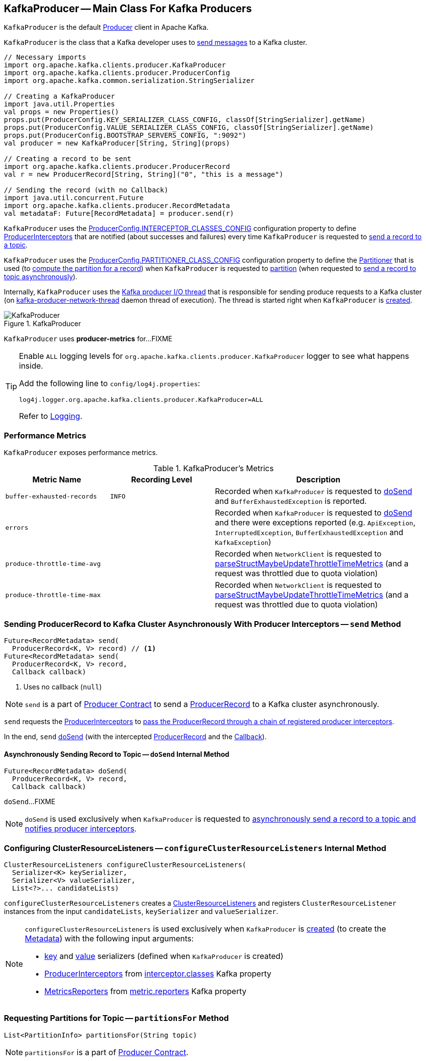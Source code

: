 == [[KafkaProducer]] KafkaProducer -- Main Class For Kafka Producers

`KafkaProducer` is the default <<kafka-producer-Producer.adoc#, Producer>> client in Apache Kafka.

`KafkaProducer` is the class that a Kafka developer uses to <<send, send messages>> to a Kafka cluster.

[source, scala]
----
// Necessary imports
import org.apache.kafka.clients.producer.KafkaProducer
import org.apache.kafka.clients.producer.ProducerConfig
import org.apache.kafka.common.serialization.StringSerializer

// Creating a KafkaProducer
import java.util.Properties
val props = new Properties()
props.put(ProducerConfig.KEY_SERIALIZER_CLASS_CONFIG, classOf[StringSerializer].getName)
props.put(ProducerConfig.VALUE_SERIALIZER_CLASS_CONFIG, classOf[StringSerializer].getName)
props.put(ProducerConfig.BOOTSTRAP_SERVERS_CONFIG, ":9092")
val producer = new KafkaProducer[String, String](props)

// Creating a record to be sent
import org.apache.kafka.clients.producer.ProducerRecord
val r = new ProducerRecord[String, String]("0", "this is a message")

// Sending the record (with no Callback)
import java.util.concurrent.Future
import org.apache.kafka.clients.producer.RecordMetadata
val metadataF: Future[RecordMetadata] = producer.send(r)
----

`KafkaProducer` uses the <<kafka-producer-ProducerConfig.adoc#INTERCEPTOR_CLASSES_CONFIG, ProducerConfig.INTERCEPTOR_CLASSES_CONFIG>> configuration property to define <<interceptors, ProducerInterceptors>> that are notified (about successes and failures) every time `KafkaProducer` is requested to <<send, send a record to a topic>>.

`KafkaProducer` uses the <<kafka-producer-ProducerConfig.adoc#PARTITIONER_CLASS_CONFIG, ProducerConfig.PARTITIONER_CLASS_CONFIG>> configuration property to define the <<partitioner, Partitioner>> that is used (to <<kafka-producer-Partitioner.adoc#partition, compute the partition for a record>>) when `KafkaProducer` is requested to <<partition, partition>> (when requested to <<doSend, send a record to topic asynchronously>>).

Internally, `KafkaProducer` uses the <<sender, Kafka producer I/O thread>> that is responsible for sending produce requests to a Kafka cluster (on <<ioThread, kafka-producer-network-thread>> daemon thread of execution). The thread is started right when `KafkaProducer` is <<creating-instance, created>>.

.KafkaProducer
image::images/KafkaProducer.png[align="center"]

[[PRODUCER_METRIC_GROUP_NAME]]
`KafkaProducer` uses *producer-metrics* for...FIXME

[[logging]]
[TIP]
====
Enable `ALL` logging levels for `org.apache.kafka.clients.producer.KafkaProducer` logger to see what happens inside.

Add the following line to `config/log4j.properties`:

```
log4j.logger.org.apache.kafka.clients.producer.KafkaProducer=ALL
```

Refer to <<kafka-logging.adoc#, Logging>>.
====

=== [[metrics]] Performance Metrics

`KafkaProducer` exposes performance metrics.

.KafkaProducer's Metrics
[cols="1m,1m,2",options="header",width="100%"]
|===
| Metric Name
| Recording Level
| Description

| buffer-exhausted-records
| INFO
| [[buffer-exhausted-records]] Recorded when `KafkaProducer` is requested to <<doSend, doSend>> and `BufferExhaustedException` is reported.

| errors
|
| [[errors]] Recorded when `KafkaProducer` is requested to <<doSend, doSend>> and there were exceptions reported (e.g. `ApiException`, `InterruptedException`, `BufferExhaustedException` and `KafkaException`)

| produce-throttle-time-avg
|
| [[produce-throttle-time-avg]] Recorded when `NetworkClient` is requested to <<kafka-clients-NetworkClient.adoc#parseStructMaybeUpdateThrottleTimeMetrics, parseStructMaybeUpdateThrottleTimeMetrics>> (and a request was throttled due to quota violation)

| produce-throttle-time-max
|
| [[produce-throttle-time-max]] Recorded when `NetworkClient` is requested to <<kafka-clients-NetworkClient.adoc#parseStructMaybeUpdateThrottleTimeMetrics, parseStructMaybeUpdateThrottleTimeMetrics>> (and a request was throttled due to quota violation)
|===

=== [[send]] Sending ProducerRecord to Kafka Cluster Asynchronously With Producer Interceptors -- `send` Method

[source, java]
----
Future<RecordMetadata> send(
  ProducerRecord<K, V> record) // <1>
Future<RecordMetadata> send(
  ProducerRecord<K, V> record,
  Callback callback)
----
<1> Uses no callback (`null`)

NOTE: `send` is a part of <<kafka-producer-Producer.adoc#send, Producer Contract>> to send a <<kafka-ProducerRecord.adoc#, ProducerRecord>> to a Kafka cluster asynchronously.

`send` requests the <<interceptors, ProducerInterceptors>> to <<kafka-producer-internals-ProducerInterceptors.adoc#onSend, pass the ProducerRecord through a chain of registered producer interceptors>>.

In the end, `send` <<doSend, doSend>> (with the intercepted <<kafka-ProducerRecord.adoc#, ProducerRecord>> and the <<kafka-producer-Callback.adoc#, Callback>>).

==== [[doSend]] Asynchronously Sending Record to Topic -- `doSend` Internal Method

[source, java]
----
Future<RecordMetadata> doSend(
  ProducerRecord<K, V> record,
  Callback callback)
----

`doSend`...FIXME

NOTE: `doSend` is used exclusively when `KafkaProducer` is requested to <<send, asynchronously send a record to a topic and notifies producer interceptors>>.

=== [[configureClusterResourceListeners]] Configuring ClusterResourceListeners -- `configureClusterResourceListeners` Internal Method

[source, java]
----
ClusterResourceListeners configureClusterResourceListeners(
  Serializer<K> keySerializer,
  Serializer<V> valueSerializer,
  List<?>... candidateLists)
----

`configureClusterResourceListeners` creates a link:kafka-ClusterResourceListener.adoc#ClusterResourceListeners[ClusterResourceListeners] and registers `ClusterResourceListener` instances from the input `candidateLists`, `keySerializer` and `valueSerializer`.

[NOTE]
====
`configureClusterResourceListeners` is used exclusively when `KafkaProducer` is <<creating-instance, created>> (to create the <<metadata, Metadata>>) with the following input arguments:

* <<keySerializer, key>> and <<valueSerializer, value>> serializers (defined when `KafkaProducer` is created)

* link:kafka-ProducerInterceptor.adoc[ProducerInterceptors] from link:kafka-properties.adoc#interceptor.classes[interceptor.classes] Kafka property

* link:kafka-MetricsReporter.adoc[MetricsReporters] from link:kafka-properties.adoc#metric_reporters[metric.reporters] Kafka property
====

=== [[partitionsFor]] Requesting Partitions for Topic -- `partitionsFor` Method

[source, java]
----
List<PartitionInfo> partitionsFor(String topic)
----

NOTE: `partitionsFor` is a part of link:kafka-producer-Producer.adoc#partitionsFor[Producer Contract].

`partitionsFor` <<waitOnMetadata, waits on cluster metadata>> for the input `topic` and <<maxBlockTimeMs, max.block.ms>> time. Once retrieved, `partitionsFor` requests `Cluster` for the link:kafka-common-Cluster.adoc#partitionsForTopic[partitions].

=== [[waitOnMetadata]] Waiting for Cluster Metadata (with Partitions for Topic) -- `waitOnMetadata` Internal Recursive Method

[source, java]
----
ClusterAndWaitTime waitOnMetadata(
  String topic,
  Integer partition,
  long maxWaitMs) throws InterruptedException
----

`waitOnMetadata` link:kafka-clients-Metadata.adoc#add[adds] the input `topic` to <<metadata, Metadata>>.

`waitOnMetadata` first checks if the available cluster metadata could be current enough.

`waitOnMetadata` requests <<metadata, Metadata>> for the link:kafka-clients-Metadata.adoc#fetch[current cluster information] and then requests the cluster for the link:kafka-common-Cluster.adoc#partitionCountForTopic[number of partitions] of the input `topic`.

If the cluster metadata is not current enough (i.e. the number of partitions is unavailable or the `partition` is above the current count), `waitOnMetadata` prints out the following TRACE message to the logs:

```
Requesting metadata update for topic [topic].
```

`waitOnMetadata` requests <<metadata, Metadata>> for link:kafka-clients-Metadata.adoc#requestUpdate[update] and requests <<sender, Sender>> to link:kafka-producer-internals-Sender.adoc#wakeup[wake up].

`waitOnMetadata` then requests <<metadata, Metadata>> to link:kafka-clients-Metadata.adoc#awaitUpdate[wait for a metadata update] and then <<metadata, Metadata>> for the link:kafka-clients-Metadata.adoc#fetch[current cluster information].

`waitOnMetadata` keeps doing it until the link:kafka-common-Cluster.adoc#partitionCountForTopic[number of partitions] of the input `topic` is available.

`waitOnMetadata` reports a `TimeoutException` when `maxWaitMs` has elapsed.

```
Failed to update metadata after [maxWaitMs] ms.
```

`waitOnMetadata` reports a `TopicAuthorizationException` when the access to the `topic` is unauthorized.

`waitOnMetadata` reports a `KafkaException` when the `partition` is above the number of available partitions.

```
Invalid partition given with record: [partition] is not in the range [0...[partitionsCount]).
```

NOTE: `waitOnMetadata` is used when `KafkaProducer` is requested for <<partitionsFor, the partitions of a topic>> and <<doSend, asynchronously sending a record to a topic>>.

=== [[creating-instance]] Creating KafkaProducer Instance

`KafkaProducer` takes the following when created:

* [[config]] <<kafka-producer-ProducerConfig.adoc#, ProducerConfig>>
* [[keySerializer]] <<kafka-common-serialization-Serializer.adoc#, Serializer>> for keys
* [[valueSerializer]] <<kafka-common-serialization-Serializer.adoc#, Serializer>> for values
* <<kafka-clients-Metadata.adoc#, Metadata>>
* [[kafkaClient]] <<kafka-clients-KafkaClient.adoc#, KafkaClient>>

`KafkaProducer` initializes the <<internal-registries, internal registries and counters>>.

While being created, `KafkaProducer` saves the <<config, ProducerConfig>> in the <<producerConfig, producerConfig>> internal registry and the <<time, time>> becomes `SYSTEM`.

`KafkaProducer` sets the <<clientId, clientId>> as the <<kafka-producer-ProducerConfig.adoc#CLIENT_ID_CONFIG, ProducerConfig.CLIENT_ID_CONFIG>> or uses `producer-[id]`.

`KafkaProducer` prints out the following `TRACE` message to the logs:

```
Starting the Kafka producer
```

`KafkaProducer` creates a `MetricConfig` with the following:

* Number of samples as <<kafka-producer-ProducerConfig.adoc#METRICS_NUM_SAMPLES_CONFIG, ProducerConfig.METRICS_NUM_SAMPLES_CONFIG>>

* Time window of <<kafka-producer-ProducerConfig.adoc#METRICS_SAMPLE_WINDOW_MS_CONFIG, ProducerConfig.METRICS_SAMPLE_WINDOW_MS_CONFIG>> milliseconds

* Recording level as <<kafka-producer-ProducerConfig.adoc#METRICS_RECORDING_LEVEL_CONFIG, ProducerConfig.METRICS_RECORDING_LEVEL_CONFIG>>

* Metrics tags with a single pair of `client-id` and the <<clientId, clientId>>

`KafkaProducer` uses the <<kafka-producer-ProducerConfig.adoc#METRIC_REPORTER_CLASSES_CONFIG, ProducerConfig.METRIC_REPORTER_CLASSES_CONFIG>> as the <<kafka-MetricsReporter.adoc#, MetricsReporters>> and adds the <<kafka-MetricsReporter.adoc#JmxReporter, JmxReporter>> (with `kafka.producer` prefix).

`KafkaProducer` sets the <<metrics, metrics>> as a new <<kafka-Metrics.adoc#, Metrics>> (with the `MetricConfig`, the `MetricsReporters` and the <<time, time>>).

`KafkaProducer` sets the <<partitioner, partitioner>> as <<kafka-producer-ProducerConfig.adoc#PARTITIONER_CLASS_CONFIG, ProducerConfig.PARTITIONER_CLASS_CONFIG>>.

`KafkaProducer` sets the <<keySerializer, keySerializer>> as follows:

* <<kafka-producer-ProducerConfig.adoc#KEY_SERIALIZER_CLASS_CONFIG, ProducerConfig.KEY_SERIALIZER_CLASS_CONFIG>> when the input `keySerializer` was not defined and immediately requests the `Serializer` to <<kafka-common-serialization-Serializer.adoc#configure, configure>> itself

* The input `keySerializer`

`KafkaProducer` sets the <<valueSerializer, valueSerializer>> as follows:

* <<kafka-producer-ProducerConfig.adoc#VALUE_SERIALIZER_CLASS_CONFIG, ProducerConfig.VALUE_SERIALIZER_CLASS_CONFIG>> when the input `keySerializer` was not defined and immediately requests the `Serializer` to <<kafka-common-serialization-Serializer.adoc#configure, configure>> itself

* The input `valueSerializer`

`KafkaProducer` sets the <<interceptors, interceptors>> as <<kafka-producer-ProducerConfig.adoc#INTERCEPTOR_CLASSES_CONFIG, ProducerConfig.INTERCEPTOR_CLASSES_CONFIG>>.

`KafkaProducer` sets the following:

* <<maxRequestSize, maxRequestSize>> as <<kafka-producer-ProducerConfig.adoc#MAX_REQUEST_SIZE_CONFIG, ProducerConfig.MAX_REQUEST_SIZE_CONFIG>>

* <<totalMemorySize, totalMemorySize>> as <<kafka-producer-ProducerConfig.adoc#BUFFER_MEMORY_CONFIG, ProducerConfig.BUFFER_MEMORY_CONFIG>>

* <<compressionType, compressionType>> as <<kafka-producer-ProducerConfig.adoc#COMPRESSION_TYPE_CONFIG, ProducerConfig.COMPRESSION_TYPE_CONFIG>>

* <<maxBlockTimeMs, maxBlockTimeMs>> as <<kafka-producer-ProducerConfig.adoc#MAX_BLOCK_MS_CONFIG, ProducerConfig.MAX_BLOCK_MS_CONFIG>>

* <<requestTimeoutMs, requestTimeoutMs>> as <<kafka-producer-ProducerConfig.adoc#REQUEST_TIMEOUT_MS_CONFIG, ProducerConfig.REQUEST_TIMEOUT_MS_CONFIG>>

`KafkaProducer` creates a new `ApiVersions` for the <<apiVersions, apiVersions>>.

`KafkaProducer` creates a new <<kafka-producer-internals-RecordAccumulator.adoc#, RecordAccumulator>> for the <<accumulator, accumulator>> with the following configuration properties:

* <<kafka-producer-ProducerConfig.adoc#BATCH_SIZE_CONFIG, ProducerConfig.BATCH_SIZE_CONFIG>>

* <<totalMemorySize, totalMemorySize>>, i.e. <<kafka-producer-ProducerConfig.adoc#BUFFER_MEMORY_CONFIG, ProducerConfig.BUFFER_MEMORY_CONFIG>>

* <<compressionType, compressionType>>, i.e. <<kafka-producer-ProducerConfig.adoc#COMPRESSION_TYPE_CONFIG, ProducerConfig.COMPRESSION_TYPE_CONFIG>>

* <<kafka-producer-ProducerConfig.adoc#LINGER_MS_CONFIG, ProducerConfig.LINGER_MS_CONFIG>>

* <<kafka-producer-ProducerConfig.adoc#RETRY_BACKOFF_MS_CONFIG, ProducerConfig.RETRY_BACKOFF_MS_CONFIG>>

`KafkaProducer` sets the <<metadata, metadata>> as follows:

* Creates a new <<kafka-clients-Metadata.adoc#, Metadata>> (with <<kafka-producer-ProducerConfig.adoc#RETRY_BACKOFF_MS_CONFIG, ProducerConfig.RETRY_BACKOFF_MS_CONFIG>>, <<kafka-producer-ProducerConfig.adoc#METADATA_MAX_AGE_CONFIG, ProducerConfig.METADATA_MAX_AGE_CONFIG>> and <<configureClusterResourceListeners, configureClusterResourceListeners>>) and immediately requests the <<metadata, Metadata>> to <<kafka-clients-Metadata.adoc#update, update>> (with <<kafka-producer-ProducerConfig.adoc#BOOTSTRAP_SERVERS_CONFIG, ProducerConfig.BOOTSTRAP_SERVERS_CONFIG>>)

* The input `metadata` if given

`KafkaProducer` creates a new <<kafka-clients-NetworkClient.adoc#, NetworkClient>> (unless the input <<kafka-clients-KafkaClient.adoc#, KafkaClient>> was given) with the following configuration properties:

* <<kafka-producer-ProducerConfig.adoc#CONNECTIONS_MAX_IDLE_MS_CONFIG, ProducerConfig.CONNECTIONS_MAX_IDLE_MS_CONFIG>>

* <<kafka-producer-ProducerConfig.adoc#RECONNECT_BACKOFF_MS_CONFIG, ProducerConfig.RECONNECT_BACKOFF_MS_CONFIG>>

* <<kafka-producer-ProducerConfig.adoc#RECONNECT_BACKOFF_MAX_MS_CONFIG, ProducerConfig.RECONNECT_BACKOFF_MAX_MS_CONFIG>>

* <<kafka-producer-ProducerConfig.adoc#SEND_BUFFER_CONFIG, ProducerConfig.SEND_BUFFER_CONFIG>>

* <<kafka-producer-ProducerConfig.adoc#RECEIVE_BUFFER_CONFIG, ProducerConfig.RECEIVE_BUFFER_CONFIG>>

* <<kafka-producer-ProducerConfig.adoc#REQUEST_TIMEOUT_MS_CONFIG, ProducerConfig.REQUEST_TIMEOUT_MS_CONFIG>>

`KafkaProducer` creates a new <<kafka-producer-internals-Sender.adoc#, Sender>> as the <<sender, sender>> with the following configuration properties:

* <<kafka-producer-ProducerConfig.adoc#MAX_REQUEST_SIZE_CONFIG, ProducerConfig.MAX_REQUEST_SIZE_CONFIG>>

* <<kafka-producer-ProducerConfig.adoc#REQUEST_TIMEOUT_MS_CONFIG, ProducerConfig.REQUEST_TIMEOUT_MS_CONFIG>>

* <<kafka-producer-ProducerConfig.adoc#RETRY_BACKOFF_MS_CONFIG, ProducerConfig.RETRY_BACKOFF_MS_CONFIG>>

`KafkaProducer` sets the <<transactionManager, transactionManager>> as <<configureTransactionState, configureTransactionState>>.

`KafkaProducer` <<configureRetries, configureRetries>> for the number of retries.

`KafkaProducer` <<configureInflightRequests, configureInflightRequests>> for the maximum number of in-flight requests.

`KafkaProducer` <<configureAcks, configureAcks>> for acks.

`KafkaProducer` creates a new <<kafka-ProducerMetrics.adoc#, ProducerMetrics>> (with the <<metrics, metrics>>).

`KafkaProducer` starts the <<ioThread, kafka-producer-network-thread>> daemon thread of execution for the <<sender, sender>>.

`KafkaProducer` requests the `ProducerConfig` to <<kafka-producer-ProducerConfig.adoc#logUnused, logUnused>>.

`KafkaProducer` registers the AppInfo MBean (with `kafka.producer` JMX prefix, the <<clientId, clientId>> and the <<metrics, metrics>>).

In the end, `KafkaProducer` prints out the following DEBUG message to the logs:

```
Kafka producer started
```

In case of any errors, `KafkaProducer` <<close, closes>> itself with `0` millis timeout and throws a `KafkaException`:

```
Failed to construct kafka producer
```

=== [[partition]] Computing Partition For ProducerRecord -- `partition` Internal Method

[source, java]
----
int partition(
  ProducerRecord<K, V> record,
  byte[] serializedKey,
  byte[] serializedValue,
  Cluster cluster)
----

`partition`...FIXME

NOTE: `partition` is used exclusively when `KafkaProducer` is requested to <<doSend, send a record to topic asynchronously>>.

=== [[beginTransaction]] `beginTransaction` Method

[source, java]
----
void beginTransaction() throws ProducerFencedException
----

NOTE: `beginTransaction` is part of the <<kafka-producer-Producer.adoc#beginTransaction, Producer Contract>> to...FIXME.

`beginTransaction` simply requests the internal <<transactionManager, TransactionManager>> to <<kafka-producer-internals-TransactionManager.adoc#beginTransaction, beginTransaction>>.

`beginTransaction` throws an `IllegalStateException` when the <<transactionManager, TransactionManager>> is undefined (`null`).

```
Cannot use transactional methods without enabling transactions by setting the transactional.id configuration property
```

=== [[configureTransactionState]] `configureTransactionState` Static Internal Method

[source, java]
----
TransactionManager configureTransactionState(
  ProducerConfig config,
  LogContext logContext,
  Logger log)
----

`configureTransactionState`...FIXME

NOTE: `configureTransactionState` is used exclusively when `KafkaProducer` is created (and initializes a <<transactionManager, TransactionManager>>).

=== [[close]] Closing Kafka Producer -- `close` Method

[source, java]
----
void close() // <1>
void close(Duration timeout) // <2>
// private API
void close(Duration timeout, boolean swallowException)
----
<1> Uses the maximum timeout (`Long.MAX_VALUE`)
<2> Disables `swallowException` flag (`false`)

NOTE: `close` is a part of <<kafka-producer-Producer.adoc#close, Producer Contract>>.

`close`...FIXME

=== [[flush]] Flushing Accumulated Records -- `flush` Method

[source, java]
----
void flush()
----

NOTE: `flush` is a part of <<kafka-producer-Producer.adoc#flush, Producer Contract>>.

`flush`...FIXME

=== [[initTransactions]] `initTransactions` Method

[source, java]
----
void initTransactions()
----

NOTE: `initTransactions` is a part of <<kafka-producer-Producer.adoc#initTransactions, Producer Contract>>.

`initTransactions`...FIXME

=== [[sendOffsetsToTransaction]] `sendOffsetsToTransaction` Method

[source, java]
----
void sendOffsetsToTransaction(
  Map<TopicPartition, OffsetAndMetadata> offsets,
  String consumerGroupId)
throws ProducerFencedException
----

NOTE: `sendOffsetsToTransaction` is a part of <<kafka-producer-Producer.adoc#sendOffsetsToTransaction, Producer Contract>>.

`sendOffsetsToTransaction`...FIXME

=== [[commitTransaction]] `commitTransaction` Method

[source, java]
----
void commitTransaction()
throws ProducerFencedException
----

NOTE: `commitTransaction` is a part of <<kafka-producer-Producer.adoc#commitTransaction, Producer Contract>>.

`commitTransaction`...FIXME

=== [[abortTransaction]] `abortTransaction` Method

[source, java]
----
void abortTransaction()
throws ProducerFencedException
----

NOTE: `abortTransaction` is a part of <<kafka-producer-Producer.adoc#abortTransaction, Producer Contract>>.

`abortTransaction`...FIXME

=== [[internal-properties]] Internal Properties

[cols="30m,70",options="header",width="100%"]
|===
| Name
| Description

| accumulator
a| [[accumulator]] <<kafka-producer-internals-RecordAccumulator.adoc#, RecordAccumulator>>

Used when:

* <<doSend, doSend>>

* <<newSender, Creating a new Sender>>

* <<flush, Flushing accumulated records>>

| clientId
a| [[clientId]] Client ID per <<kafka-producer-ProducerConfig.adoc#CLIENT_ID_CONFIG, CLIENT_ID_CONFIG>> (if defined) or `producer-[number]`

Used when:

* `KafkaProducer` is requested for <<logging, logging>>

* <<kafka-clients-NetworkClient.adoc#, NetworkClient>> is created

| interceptors
a| [[interceptors]] <<kafka-ProducerInterceptor.adoc#, ProducerInterceptors>> that are notified (about successes and failures) when `KafkaProducer` is requested to <<send, send a record to a topic>>

The `ProducerInterceptors` are initialized when the `KafkaProducer` is <<creating-instance, created>> using <<kafka-producer-ProducerConfig.adoc#INTERCEPTOR_CLASSES_CONFIG, ProducerConfig.INTERCEPTOR_CLASSES_CONFIG>> configuration property.

| ioThread
a| [[ioThread]] *kafka-producer-network-thread* daemon thread of execution for the <<sender, sender>>

| maxBlockTimeMs
a| [[maxBlockTimeMs]] Time `KafkaProducer` uses to block when requesting <<partitionsFor, partitions for a topic>>.

NOTE: Use link:kafka-properties.adoc#max.block.ms[max.block.ms] Kafka property to set the value.

| metadata
a| [[metadata]] <<kafka-clients-Metadata.adoc#, Metadata>>

* Created when `KafkaProducer` is <<creating-instance, created>> with the following properties:
** link:kafka-properties-retry-backoff-ms.adoc[retry.backoff.ms] for link:kafka-clients-Metadata.adoc#refreshBackoffMs[refreshBackoffMs]
** link:kafka-properties.adoc#metadata.max.age.ms[metadata.max.age.ms] for link:kafka-clients-Metadata.adoc#metadataExpireMs[metadataExpireMs]
** link:kafka-clients-Metadata.adoc#allowAutoTopicCreation[allowAutoTopicCreation] flag enabled
** link:kafka-clients-Metadata.adoc#topicExpiryEnabled[topicExpiryEnabled] flag enabled

* link:kafka-clients-Metadata.adoc#update[Updated] with a bootstrap cluster when `KafkaProducer` is <<creating-instance, created>>

* Used in <<waitOnMetadata, waitOnMetadata>>

| partitioner
a| [[partitioner]] <<kafka-producer-Partitioner.adoc#, Partitioner>> that is used (to <<kafka-producer-Partitioner.adoc#partition, compute the partition for a record>>) when `KafkaProducer` is requested to <<partition, partition>> (when requested to <<doSend, send a record to topic asynchronously>>)

The `Partitioner` is initialized when the `KafkaProducer` is <<creating-instance, created>> using <<kafka-producer-ProducerConfig.adoc#PARTITIONER_CLASS_CONFIG, ProducerConfig.PARTITIONER_CLASS_CONFIG>> configuration property.

| producerConfig
a| [[producerConfig]] <<kafka-producer-ProducerConfig.adoc#, ProducerConfig>>

| sender
a| [[sender]] <<kafka-producer-internals-Sender.adoc#, Kafka producer I/O thread>> (aka `Sender`) that is <<kafka-producer-internals-Sender.adoc#run, started>> when `KafkaProducer` is <<creating-instance, created>>.

| time
a| [[time]] Time abstraction (with `SYSTEM` being the default).

| transactionManager
a| [[transactionManager]] <<kafka-producer-internals-TransactionManager.adoc#, TransactionManager>>

Used when:

* `KafkaProducer` is created (and creates a <<accumulator, RecordAccumulator>> and a <<newSender, Sender>>)

* For transactional public methods: <<initTransactions, initTransactions>>, <<beginTransaction, beginTransaction>>, <<sendOffsetsToTransaction, sendOffsetsToTransaction>>, <<commitTransaction, commitTransaction>>, <<abortTransaction, abortTransaction>>

* <<doSend, doSend>>

|===
